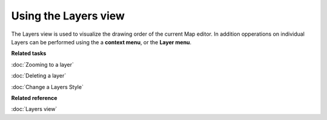 Using the Layers view
#####################

The Layers view is used to visualize the drawing order of the current Map editor. In addition
opperations on individual Layers can be performed using the a **context menu**, or the **Layer
menu**.

**Related tasks**


:doc:`Zooming to a layer`

:doc:`Deleting a layer`

:doc:`Change a Layers Style`


**Related reference**

:doc:`Layers view`
